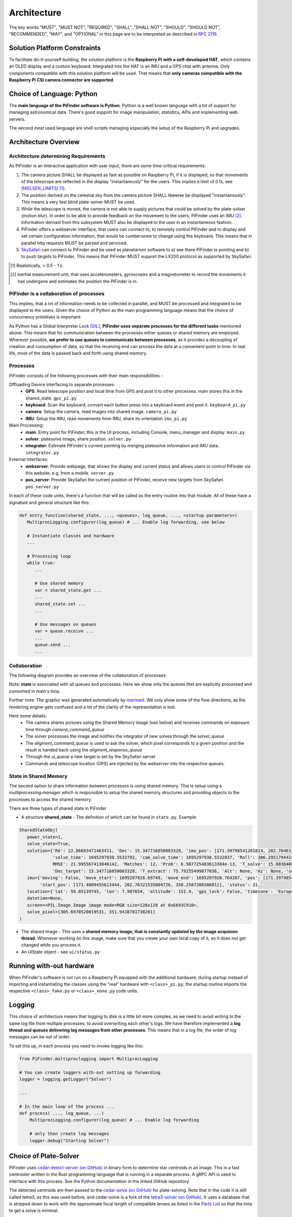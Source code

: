 
Architecture
================

The key words "MUST", "MUST NOT", "REQUIRED", "SHALL", "SHALL NOT", "SHOULD", "SHOULD NOT", "RECOMMENDED",  
"MAY", and "OPTIONAL" in this page are to be interpreted as described in `RFC 2119 <https://datatracker.ietf.org/doc/html/rfc2119>`_.

Solution Platform Constraints
--------------------------------

To facilitate do-it-yourself building, the solution platform is the **Raspberry Pi with a 
self-developed HAT**, which contains an OLED display and a custom keyboard. Integrated into
the HAT is an IMU and a GPS chip with antenna. Only components compatible with
this solution platform will be used. That means that **only cameras compatible with the 
Raspberry Pi CSI camera connector are supported**.

Choice of Language: Python
----------------------------

The **main language of the PiFinder software is Python**. Python is a well known language
with a lot of support for managing astronomical data. There's good support for 
image manipulation, statistics, APIs and implementing web servers. 

The second most used language are shell scripts managing especially the setup of the
Raspberry Pi and upgrades.

Architecture Overview
------------------------

Architecture determining Requirements
..........................................

As PiFinder is an interactive application with user input, 
there are some time-critical requirements: 

1. The camera picture SHALL be displayed as fast as possible on Raspberry Pi, 
   if it is displayed, so that movements of the telescope are reflected in the 
   display "instantanously" for the users. This implies a limit of 0.1s, see 
   [NIELSEN_LIMITS]_ [1]_.
2. The position derived on the celestial sky from the camera picture SHALL likewise 
   be displayed "instantanously". This means a very fast blind plate-solver MUST be used.
3. While the telescope is moved, the camera is not able to supply pictures that could
   be solved by the plate-solver (motion blur). In order to be able to provide 
   feedback on the movement to the users, PiFinder uses an IMU [2]_. Information derived
   from this subsystem MUST also be displayed to the user in an instantaneous fashion.
4. PiFinder offers a webserver interface, that users can connect to, 
   to remotely control PiFinder and to display and set certain configuration 
   information, that would be cumbersome to change using the keyboard. 
   This means that in parallel http requests MUST be parsed and serviced.
5. `SkySafari <https://skysafariastronomy.com/>`_ can connect to PiFinder and 
   be used as planetarium software to a) see there PiFinder is pointing and 
   b) to push targets to PiFinder. This means that PiFinder MUST support the 
   LX200 protocol as supported by SkySafari. 

.. [1] Realistically, < 0.5 - 1 s.
.. [2] inertial measurement unit, that uses accelerometers, gyroscopes and a magnetometer
       to record the movements it has undergone and estimates the position the 
       PiFinder is in.

PiFinder is a collaboration of processes
..............................................

This implies, that a lot of information needs to be collected in parallel, and MUST be 
processed and integrated to be displayed to the users. Given the choice of Python 
as the main programming language means that the choice of concurrency primitives is
important: 

As Python has a Global Interpreter Lock [GIL]_, **PiFinder uses separate processes
for the different tasks** mentioned above. This means that for communication between the 
processes either queues or shared memory are employed. Wherever possible, **we prefer to 
use queues to communicate between processes**, as it provides a decoupling 
of creation and consumption of data, so that the receiving end can process the data 
at a convenient point in time. In real life, most of the data is passed back and forth 
using shared memory. 

Processes 
....................

PiFinder consists of the following processes with their main responsibilities - 

Offloading Device interfacing to separate processes: 
 - **GPS**: Read telescope position and local time from GPS and post it to other processes. main stores this in the shared_state. ``gps_pi.py``
 - **keyboard**: Scan the keyboard, convert each button press into a keyboard event and post it. ``keyboard_pi.py``
 - **camera**: Setup the camera, read images into shared image. ``camera_pi.py``
 - **IMU**: Setup the IMU, read movements from IMU, share its orientation ``imu_pi.py``
 
Main Processing:
 - **main**: Entry point for PiFinder, this is the UI process, including Console, menu_manager and display. ``main.py``
 - **solver**: platesolve image, share position. ``solver.py``
 - **integrator**: Estimate PiFinder's current pointing by merging platesolve information and IMU data. ``integrator.py``

External Interfaces: 
 - **webserver**: Provide webpage, that shows the display and current status and allows users to control PiFinder via this website, e.g. from a mobile. ``server.py``
 - **pos_server**: Provide SkySafari the current position of PiFinder, receive new targets from SkySafari. ``pos_server.py``

In each of these code units, there's a function that will be called as the entry routine 
into that module. All of these have a signature and general structure like this:

.. code-block::

   def entry_function(shared_state, ..., <queues>, log_queue, ..., <startup parameters>)
      MultiprocLogging.configurer(log_queue) # ... Enable log forwarding, see below

      # Instantiate classes and hardware
      ...

      # Processing loop
      while true:
         ...

         # Use shared memory 
         var = shared_state.get ...
         ...
         shared_state.set ...
         ...

         # Use messages on queues
         var = queue.receive ...
         ...
         queue.send ...
         ...

Collaboration
....................

The following diagram provides an overview of the collaboration of processes: 

.. 
   mermaid
   ---
   title: Association of Shared State and Processes
   ---

   graph LR
	
	shared_state([shared_state])
	camera_image([camera_image])
    
	shared_state --- keyboard 
	keyboard_queue[\keyboard_queue/]
	keyboard --> keyboard_queue
	 
	script --> keyboard_queue
	 
	shared_state --- webserver
	webserver --> keyboard_queue
	webserver --- gps_queue
    
	gps_queue[\gps_queue/]
	GPS --- gps_queue
	console_queue[\console_queue/]
	GPS --> console_queue

	shared_state --- IMU
	IMU --> console_queue

	shared_state --- camera
	camera --> console_queue
	camera_command_queue[\camera_command_queue/]
	camera --- camera_command_queue
	camera_image --- camera 
    
	shared_state --- integrator
	integrator --> console_queue
	solver_queue[\solver_queue/]
	integrator --- solver_queue
    
	shared_state --- solver 
	camera_image --- solver
	solver --> console_queue
	alignment_command_queue[\alignment_command_queue/]
	solver --- alignment_command_queue
	solver --- solver_queue 
	alignment_response_queue[\alignment_response_queue/]
	solver --- alignment_response_queue
    
	shared_state --- pos_server
	ui_queue[\ui_queue/]
	pos_server --- ui_queue
    
	console_queue --> main
	keyboard_queue --> main
	ui_queue --> main
	gps_queue --> main

.. image:: images/mermaid_process_collaboration.png

Note: **main** is associated with all queues and processes. Here we show only the queues 
that are explicitly processed and consumed in main's loop. 

Further note: The graphic was generated automatically by `mermaid <https://mermaid.js.org/>`_. 
We only show some of the flow directions, as the rendering engine gets confused and a lot 
of the clarity of the representation is lost. 

Here some details: 
 - The camera shares pictures using the Shared Memory image (see below) and receives 
   commands on exposure time through `camera_command_queue`
 - The solver processes the image and notifies the integrator of new solves 
   through the `solver_queue`
 - The `aligment_command_queue` is used to ask the solver, which pixel corresponds 
   to a given position and the result is handed back using the `aligment_response_queue`
 - Through the `ui_queue` a new target is set by the SkySafari server
 - Commands and telescope location (GPS) are injected by the `webserver` into the respective queues.

State in Shared Memory 
........................

The second option to share information between processes is using shared memory. 
This is setup using a `multiprocessing.manager` which is responsible to setup the shared memory structures
and providing objects to the processes to access the shared memory. 

There are three types of shared state in PiFinder 

- A structure **shared_state** - 
  The definition of which can be found in ``state.py``. Example:

.. code-block:: python

   SharedStateObj(
      power_state=1,
      solve_state=True,
      solution={'RA': 22.86683471463411, 'Dec': 15.347716050003328, 'imu_pos': [171.39798541261814, 202.7646132036331, 358.2794741322842],
                'solve_time': 1695297930.5532792, 'cam_solve_time': 1695297930.5532837, 'Roll': 306.2951794424281, 'FOV': 10.200729425086111,
                RMSE': 21.995567413046142, 'Matches': 12, 'Prob': 6.987725483613384e-13, 'T_solve': 15.00384000246413, 'RA_target': 22.86683471463411,
                'Dec_target': 15.347716050003328, 'T_extract': 75.79255499877036, 'Alt': None, 'Az': None, 'solve_source': 'CAM', 'constellation': 'Psc'},
      imu={'moving': False, 'move_start': 1695297928.69749, 'move_end': 1695297928.764207, 'pos': [171.39798541261814, 202.7646132036331, 358.2794741322842],
           'start_pos': [171.4009455613444, 202.76321535004726, 358.2587208386012], 'status': 3},
      location={'lat': 59.05139745, 'lon': 7.987654, 'altitude': 151.4, 'gps_lock': False, 'timezone': 'Europe/Stockholm', 'last_gps_lock': None},
      datetime=None,
      screen=<PIL.Image.Image image mode=RGB size=128x128 at 0xE693C910>,
      solve_pixel=[305.6970520019531, 351.9438781738281]
   )


- The shared image - 
  This uses a **shared memory image, that is constantly updated by the 
  image acquision thread**. Whenever working on this image, make sure that 
  you create your own local copy of it, so it does not get changed while you process it. 

- An UIState object - see ``ui/status.py`` 


Running with-out hardware
---------------------------

When PiFinder's software is not run on a Raspberry Pi equipped with the additional hardware, 
during startup instead of importing and instantiating the classes using the "real" hardware with ``<class>_pi.py``, the startup
routine imports the respective ``<class>_fake.py`` or ``<class>_none.py`` code units. 

Logging
--------- 

This choice of architecture means that logging to disk is a little bit more complex, as we
need to avoid writing to the same log file from multiple processes, to avoid overwriting
each other's logs. We have therefore implemented a **log thread and queues delivering log 
messages from other processes**. This means that in a log file, the order of log messages 
can be out of order. 

To set this up, in each process you need to invoke logging like this:

.. code-block:: python

    from PiFinder.multiproclogging import MultiprocLogging
    
    # You can create loggers with-out setting up forwarding
    logger = logging.getLogger("Solver")
    
    ...
    
    # In the main loop of the process ... 
    def process( ..., log_queue, ...)
        MultiprocLogging.configurer(log_queue) # ... Enable log forwarding
        
        # only then create log messages
        logger.debug("Starting Solver")


Choice of Plate-Solver
------------------------ 

PiFinder uses `cedar-detect-server (on GitHub) <https://github.com/smroid/cedar-detect>`_ 
in binary form to determine star centroids in an image. This is a fast centroider written
in the Rust programming language that is running in a separate process. A gRPC API is used
to interface with this process. See the Python documentation in the linked GitHub repository.

The detected centroids are then passed to the 
`cedar-solve (on GitHub) <https://github.com/smroid/cedar-solve>`_ for plate-solving. Note that in the code 
it is still called `tetra3`, as this was used before, and cedar-solve is a 
fork of the `tetra3-solver (on GitHub) <https://github.com/esa/tetra3>`_. It uses a database that
is stripped down to work with the approximate focal length of compatible lenses as listed 
in the `Parts List <BOM.html>`_ so that the time to get a solve is minimal.

If the platform that PiFinder is running on is not supported by cedar-detect, [3]_ PiFinder 
falls back to using the centroider of tetra3.

.. [3] This can only happen when PiFinder's software is not running on a Raspberry Pi.

Testing
----------

Unit Testing
...............

On commit or pull request to the repository the unit tests in ``python/tests`` are run using the 
configuration in ``pyproject.toml`` using nox (also see its configuration in 
``noxfile.py``). **Please provide unit tests with your pull requests.** 

Fuzz Testing
...............

A.k.a „monkey testing“.

PiFinder's software can be invoked with the ``--script <file>`` parameter, 
which plays back the key strokes listed in the specified file. 

In the ``scripts`` folder you will find two files that contain randomly created key
presses. One file contains 1k the other 10k simulated key presses. We recommend 
to run this after every change to the UI, before you create the pull request. 
This is currently not automatically done on commit to the repository.

There's also a script to create larger keystroke files. 
 
Help Needed
...............

Currently the number of tests is rather low and needs improvement. 

Please visit `Issue #232 <https://github.com/brickbots/PiFinder/issues/232>`_ 
for a discussion of tests that we would like to implement.  

References
------------

.. [NIELSEN_LIMITS] https://www.nngroup.com/articles/response-times-3-important-limits/
.. [GIL] https://realpython.com/python-gil/
